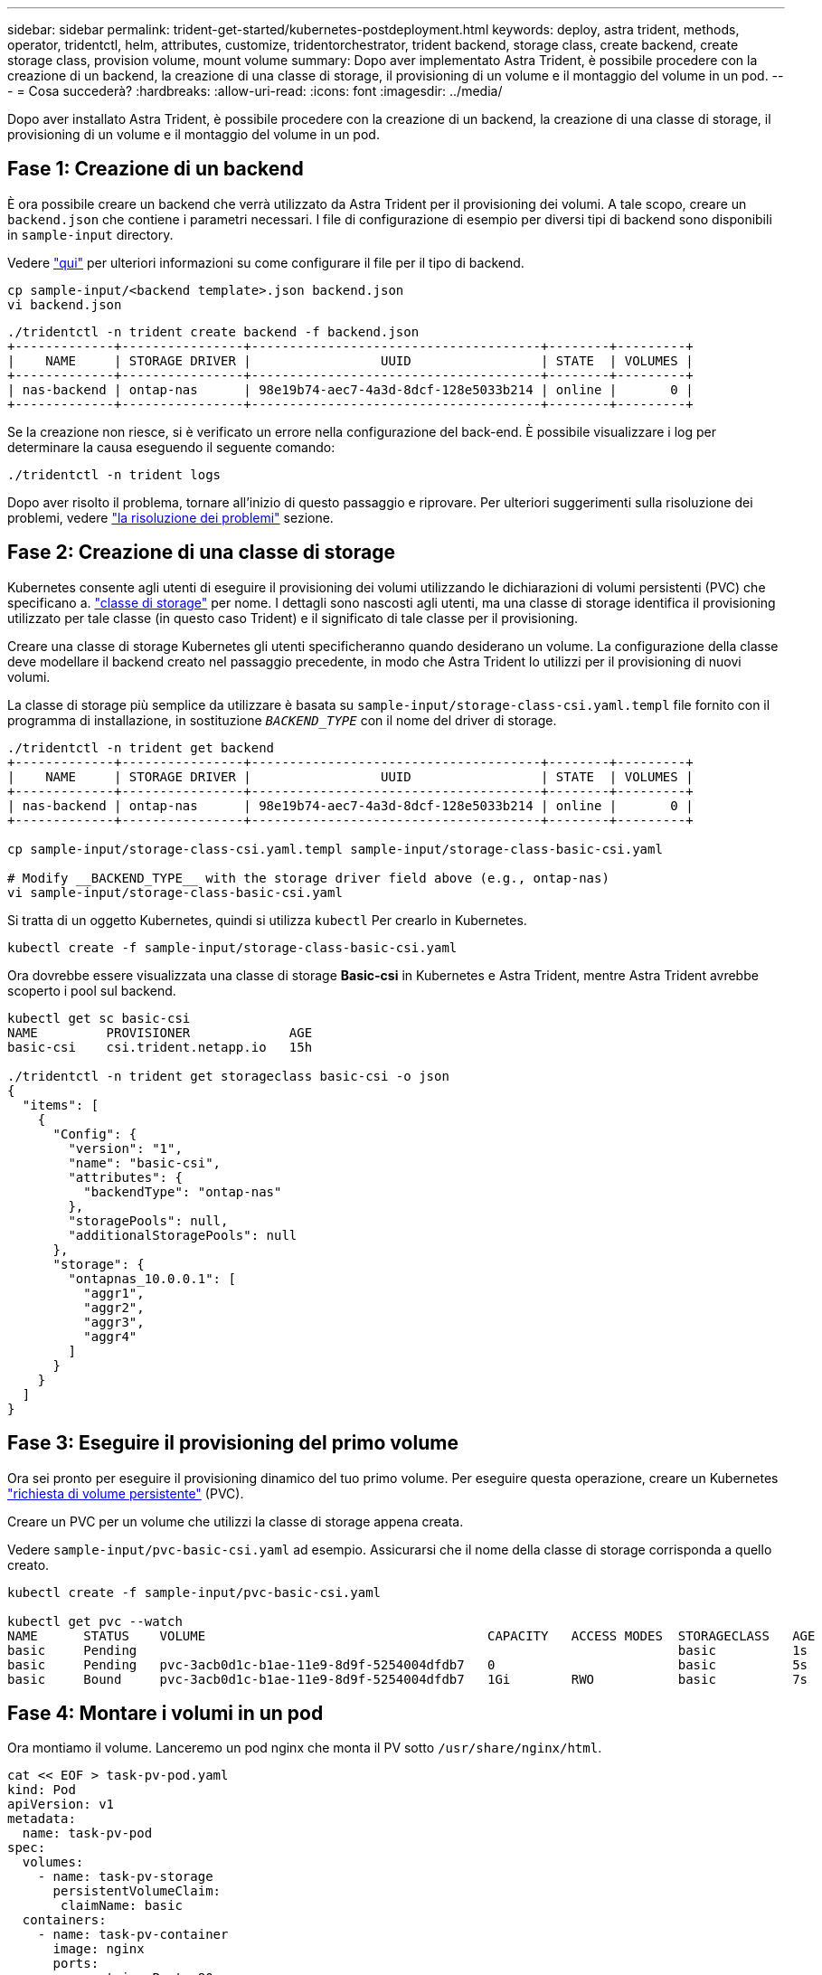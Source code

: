 ---
sidebar: sidebar 
permalink: trident-get-started/kubernetes-postdeployment.html 
keywords: deploy, astra trident, methods, operator, tridentctl, helm, attributes, customize, tridentorchestrator, trident backend, storage class, create backend, create storage class, provision volume, mount volume 
summary: Dopo aver implementato Astra Trident, è possibile procedere con la creazione di un backend, la creazione di una classe di storage, il provisioning di un volume e il montaggio del volume in un pod. 
---
= Cosa succederà?
:hardbreaks:
:allow-uri-read: 
:icons: font
:imagesdir: ../media/


[role="lead"]
Dopo aver installato Astra Trident, è possibile procedere con la creazione di un backend, la creazione di una classe di storage, il provisioning di un volume e il montaggio del volume in un pod.



== Fase 1: Creazione di un backend

È ora possibile creare un backend che verrà utilizzato da Astra Trident per il provisioning dei volumi. A tale scopo, creare un `backend.json` che contiene i parametri necessari. I file di configurazione di esempio per diversi tipi di backend sono disponibili in `sample-input` directory.

Vedere link:../trident-use/backends.html["qui"^] per ulteriori informazioni su come configurare il file per il tipo di backend.

[listing]
----
cp sample-input/<backend template>.json backend.json
vi backend.json
----
[listing]
----
./tridentctl -n trident create backend -f backend.json
+-------------+----------------+--------------------------------------+--------+---------+
|    NAME     | STORAGE DRIVER |                 UUID                 | STATE  | VOLUMES |
+-------------+----------------+--------------------------------------+--------+---------+
| nas-backend | ontap-nas      | 98e19b74-aec7-4a3d-8dcf-128e5033b214 | online |       0 |
+-------------+----------------+--------------------------------------+--------+---------+
----
Se la creazione non riesce, si è verificato un errore nella configurazione del back-end. È possibile visualizzare i log per determinare la causa eseguendo il seguente comando:

[listing]
----
./tridentctl -n trident logs
----
Dopo aver risolto il problema, tornare all'inizio di questo passaggio e riprovare. Per ulteriori suggerimenti sulla risoluzione dei problemi, vedere link:../troubleshooting.html["la risoluzione dei problemi"^] sezione.



== Fase 2: Creazione di una classe di storage

Kubernetes consente agli utenti di eseguire il provisioning dei volumi utilizzando le dichiarazioni di volumi persistenti (PVC) che specificano a. https://kubernetes.io/docs/concepts/storage/storage-classes/["classe di storage"^] per nome. I dettagli sono nascosti agli utenti, ma una classe di storage identifica il provisioning utilizzato per tale classe (in questo caso Trident) e il significato di tale classe per il provisioning.

Creare una classe di storage Kubernetes gli utenti specificheranno quando desiderano un volume. La configurazione della classe deve modellare il backend creato nel passaggio precedente, in modo che Astra Trident lo utilizzi per il provisioning di nuovi volumi.

La classe di storage più semplice da utilizzare è basata su `sample-input/storage-class-csi.yaml.templ` file fornito con il programma di installazione, in sostituzione `__BACKEND_TYPE__` con il nome del driver di storage.

[listing]
----
./tridentctl -n trident get backend
+-------------+----------------+--------------------------------------+--------+---------+
|    NAME     | STORAGE DRIVER |                 UUID                 | STATE  | VOLUMES |
+-------------+----------------+--------------------------------------+--------+---------+
| nas-backend | ontap-nas      | 98e19b74-aec7-4a3d-8dcf-128e5033b214 | online |       0 |
+-------------+----------------+--------------------------------------+--------+---------+

cp sample-input/storage-class-csi.yaml.templ sample-input/storage-class-basic-csi.yaml

# Modify __BACKEND_TYPE__ with the storage driver field above (e.g., ontap-nas)
vi sample-input/storage-class-basic-csi.yaml
----
Si tratta di un oggetto Kubernetes, quindi si utilizza `kubectl` Per crearlo in Kubernetes.

[listing]
----
kubectl create -f sample-input/storage-class-basic-csi.yaml
----
Ora dovrebbe essere visualizzata una classe di storage *Basic-csi* in Kubernetes e Astra Trident, mentre Astra Trident avrebbe scoperto i pool sul backend.

[listing]
----
kubectl get sc basic-csi
NAME         PROVISIONER             AGE
basic-csi    csi.trident.netapp.io   15h

./tridentctl -n trident get storageclass basic-csi -o json
{
  "items": [
    {
      "Config": {
        "version": "1",
        "name": "basic-csi",
        "attributes": {
          "backendType": "ontap-nas"
        },
        "storagePools": null,
        "additionalStoragePools": null
      },
      "storage": {
        "ontapnas_10.0.0.1": [
          "aggr1",
          "aggr2",
          "aggr3",
          "aggr4"
        ]
      }
    }
  ]
}
----


== Fase 3: Eseguire il provisioning del primo volume

Ora sei pronto per eseguire il provisioning dinamico del tuo primo volume. Per eseguire questa operazione, creare un Kubernetes https://kubernetes.io/docs/concepts/storage/persistent-volumes["richiesta di volume persistente"^] (PVC).

Creare un PVC per un volume che utilizzi la classe di storage appena creata.

Vedere `sample-input/pvc-basic-csi.yaml` ad esempio. Assicurarsi che il nome della classe di storage corrisponda a quello creato.

[listing]
----
kubectl create -f sample-input/pvc-basic-csi.yaml

kubectl get pvc --watch
NAME      STATUS    VOLUME                                     CAPACITY   ACCESS MODES  STORAGECLASS   AGE
basic     Pending                                                                       basic          1s
basic     Pending   pvc-3acb0d1c-b1ae-11e9-8d9f-5254004dfdb7   0                        basic          5s
basic     Bound     pvc-3acb0d1c-b1ae-11e9-8d9f-5254004dfdb7   1Gi        RWO           basic          7s
----


== Fase 4: Montare i volumi in un pod

Ora montiamo il volume. Lanceremo un pod nginx che monta il PV sotto `/usr/share/nginx/html`.

[listing]
----
cat << EOF > task-pv-pod.yaml
kind: Pod
apiVersion: v1
metadata:
  name: task-pv-pod
spec:
  volumes:
    - name: task-pv-storage
      persistentVolumeClaim:
       claimName: basic
  containers:
    - name: task-pv-container
      image: nginx
      ports:
        - containerPort: 80
          name: "http-server"
      volumeMounts:
        - mountPath: "/usr/share/nginx/html"
          name: task-pv-storage
EOF
kubectl create -f task-pv-pod.yaml
----
[listing]
----
# Wait for the pod to start
kubectl get pod --watch

# Verify that the volume is mounted on /usr/share/nginx/html
kubectl exec -it task-pv-pod -- df -h /usr/share/nginx/html

# Delete the pod
kubectl delete pod task-pv-pod
----
A questo punto, il pod (applicazione) non esiste più, ma il volume è ancora presente. Se lo si desidera, è possibile utilizzarlo da un altro pod.

Per eliminare il volume, eliminare la richiesta di rimborso:

[listing]
----
kubectl delete pvc basic
----
È ora possibile eseguire attività aggiuntive, come ad esempio:

* link:../trident-use/backends.html["Configurare backend aggiuntivi."^]
* link:../trident-use/manage-stor-class.html["Creare ulteriori classi di storage."^]

